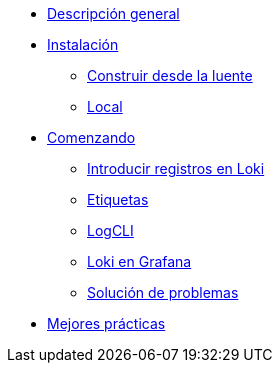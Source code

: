* xref:1.0@ceos-loki-docs:ROOT:pages:index.adoc[Descripción general]
* xref:1.0@ceos-loki-docs:ROOT:pages:index.adoc[Instalación]
** xref:1.0@ceos-loki-docs:ROOT:pages:construir-desde-la-fuente.adoc[Construir desde la luente]
** xref:1.0@ceos-loki-docs:ROOT:pages:local.adoc[Local]
* xref:1.0@ceos-loki-docs:ROOT:pages:index.adoc[Comenzando]
** xref:1.0@ceos-loki-docs:ROOT:pages:introducir-registros-en-loki.adoc[Introducir registros en Loki]
** xref:1.0@ceos-loki-docs:ROOT:pages:etiquetas.adoc[Etiquetas]
** xref:1.0@ceos-loki-docs:ROOT:pages:logcli.adoc[LogCLI]
** xref:1.0@ceos-loki-docs:ROOT:pages:loki-en-grafana.adoc[Loki en Grafana]
** xref:1.0@ceos-loki-docs:ROOT:pages:solucion-de-problemas.adoc[Solución de problemas]
* xref:1.0@ceos-loki-docs:ROOT:pages:index.adoc[Mejores prácticas]